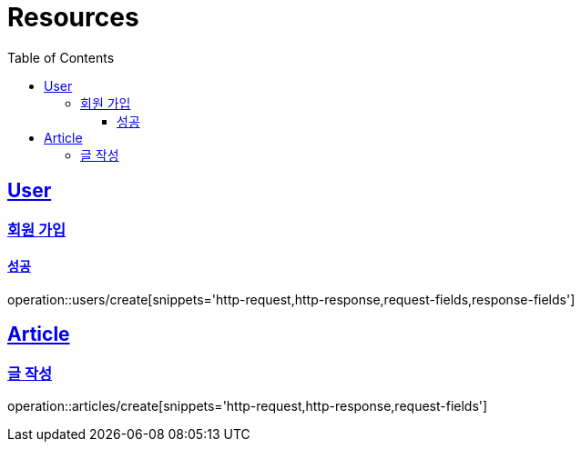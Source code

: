 ifndef::snippets[]
:snippets: ../../../build/generated-snippets
endif::[]
:doctype: book
:icons: font
:source-highlighter: highlightjs
:toc: left
:toclevels: 3
:sectlinks:
:operation-http-request-title: 요청 예시
:operation-http-response-title: 응답 예시
:operation-request-fields: 요청 필드
:operation-response-fields: 응답 필

[[resources]]
= Resources

[[resources-users]]
== User

[[resources-users-create]]
=== 회원 가입

[[resources-users-create-successful]]
==== 성공
operation::users/create[snippets='http-request,http-response,request-fields,response-fields']

[[resources-articles]]
== Article

[[resources-articles-create]]
=== 글 작성

operation::articles/create[snippets='http-request,http-response,request-fields']
